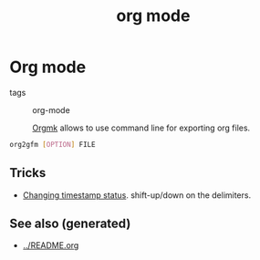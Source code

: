 #+TITLE: org mode
#+OPTIONS: toc:nil
#+ROAM_ALIAS: org-mode org notes-taking
#+ROAM_TAGS: org org-mode

* Org mode

- tags :: org-mode

 [[https://github.com/fniessen/orgmk#orga966e29][Orgmk]] allows to use command line for exporting org files.

#+begin_src bash
org2gfm [OPTION] FILE
#+end_src

** Tricks
   - [[https://emacs.stackexchange.com/questions/37430/change-date-from-active-to-inactive][Changing timestamp status]]. shift-up/down on the delimiters.



** See also (generated)

   - [[../README.org]]

